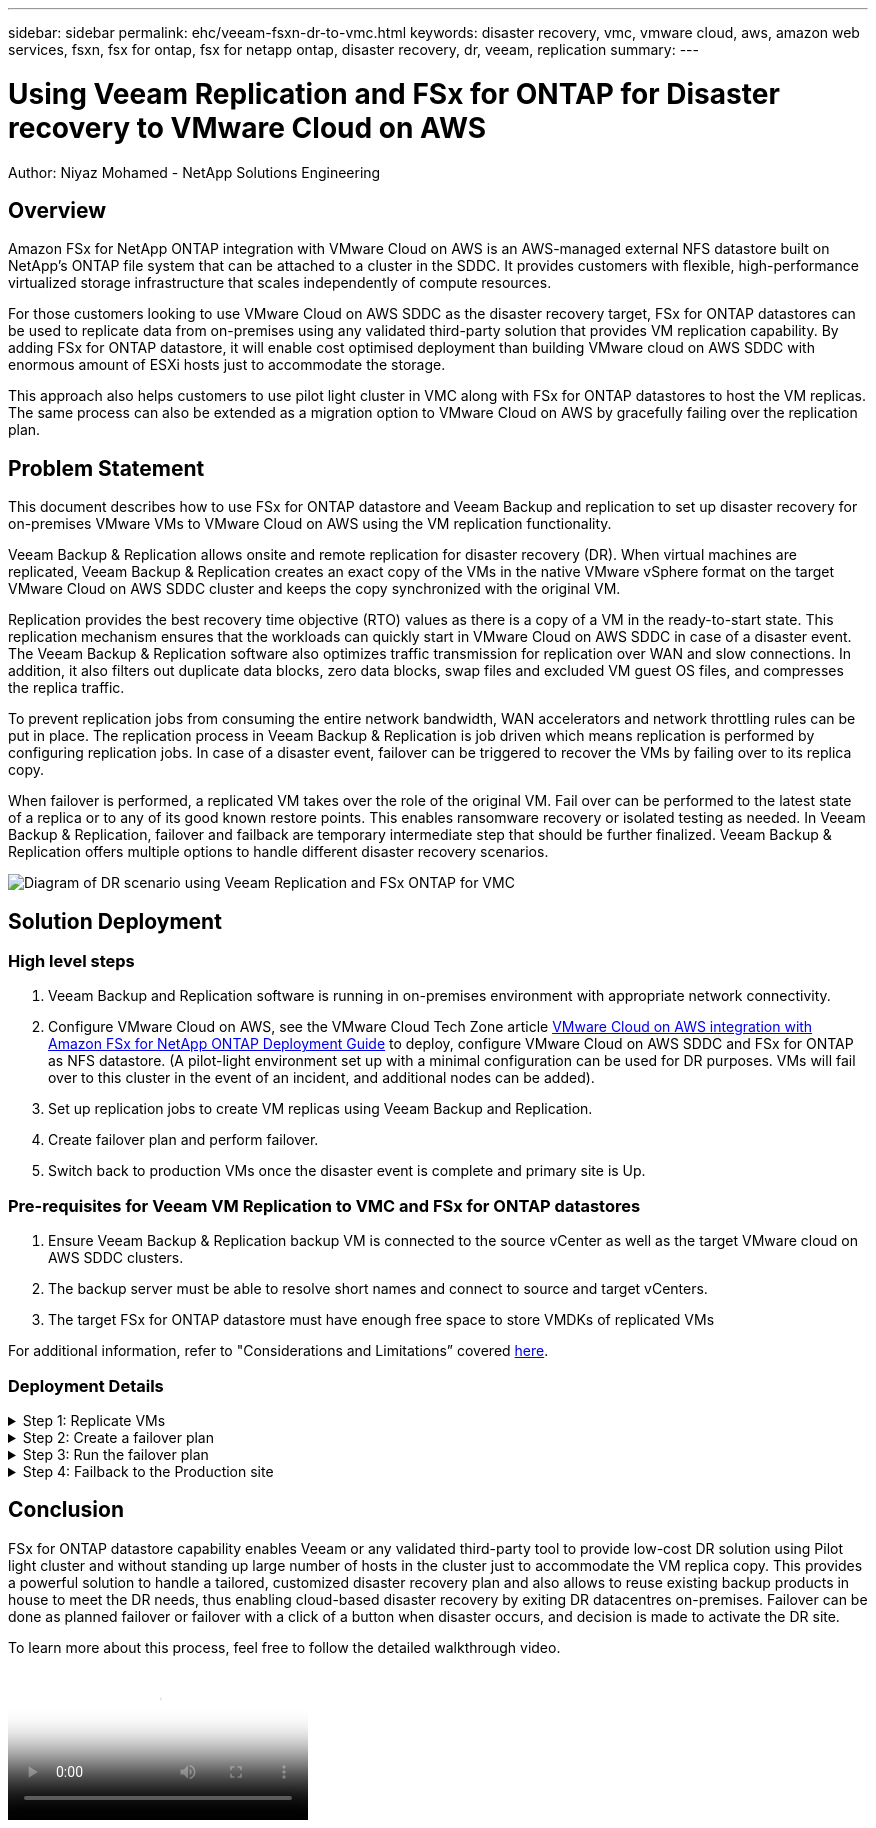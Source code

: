 ---
sidebar: sidebar
permalink: ehc/veeam-fsxn-dr-to-vmc.html
keywords: disaster recovery, vmc, vmware cloud, aws, amazon web services, fsxn, fsx for ontap, fsx for netapp ontap, disaster recovery, dr, veeam, replication
summary:
---

= Using Veeam Replication and FSx for ONTAP for Disaster recovery to VMware Cloud on AWS 
:hardbreaks:
:nofooter:
:icons: font
:linkattrs:
:imagesdir: ../../media/


[.lead]
Author: Niyaz Mohamed - NetApp Solutions Engineering

== Overview

Amazon FSx for NetApp ONTAP integration with VMware Cloud on AWS is an AWS-managed external NFS datastore built on NetApp’s ONTAP file system that can be attached to a cluster in the SDDC. It provides customers with flexible, high-performance virtualized storage infrastructure that scales independently of compute resources. 

For those customers looking to use VMware Cloud on AWS SDDC as the disaster recovery target, FSx for ONTAP datastores can be used to replicate data from on-premises using any validated third-party solution that provides VM replication capability. By adding FSx for ONTAP datastore, it will enable cost optimised deployment than building VMware cloud on AWS SDDC with enormous amount of ESXi hosts just to accommodate the storage. 

This approach also helps customers to use pilot light cluster in VMC along with FSx for ONTAP datastores to host the VM replicas. The same process can also be extended as a migration option to VMware Cloud on AWS by gracefully failing over the replication plan.

== Problem Statement

This document describes how to use FSx for ONTAP datastore and Veeam Backup and replication to set up disaster recovery for on-premises VMware VMs to VMware Cloud on AWS using the VM replication functionality. 

Veeam Backup & Replication allows onsite and remote replication for disaster recovery (DR). When virtual machines are replicated, Veeam Backup & Replication creates an exact copy of the VMs in the native VMware vSphere format on the target VMware Cloud on AWS SDDC cluster and keeps the copy synchronized with the original VM. 

Replication provides the best recovery time objective (RTO) values as there is a copy of a VM in the ready-to-start state.  This replication mechanism ensures that the workloads can quickly start in VMware Cloud on AWS SDDC in case of a disaster event. The Veeam Backup & Replication software also optimizes traffic transmission for replication over WAN and slow connections. In addition, it also filters out duplicate data blocks, zero data blocks, swap files and excluded VM guest OS files, and compresses the replica traffic. 

To prevent replication jobs from consuming the entire network bandwidth, WAN accelerators and network throttling rules can be put in place. The replication process in Veeam Backup & Replication is job driven which means replication is performed by configuring replication jobs. In case of a disaster event, failover can be triggered to recover the VMs by failing over to its replica copy. 

When failover is performed, a replicated VM takes over the role of the original VM. Fail over can be performed to the latest state of a replica or to any of its good known restore points. This enables ransomware recovery or isolated testing as needed. In Veeam Backup & Replication, failover and failback are temporary intermediate step that should be further finalized. Veeam Backup & Replication offers multiple options to handle different disaster recovery scenarios.

image:dr-veeam-fsx-image1.png["Diagram of DR scenario using Veeam Replication and FSx ONTAP for VMC"]

== Solution Deployment

=== High level steps

. Veeam Backup and Replication software is running in on-premises environment with appropriate network connectivity.
. Configure VMware Cloud on AWS, see the VMware Cloud Tech Zone article link:https://vmc.techzone.vmware.com/fsx-guide[VMware Cloud on AWS integration with Amazon FSx for NetApp ONTAP Deployment Guide] to deploy, configure VMware Cloud on AWS SDDC and FSx for ONTAP as NFS datastore. (A pilot-light environment set up with a minimal configuration can be used for DR purposes. VMs will fail over to this cluster in the event of an incident, and additional nodes can be added).
. Set up replication jobs to create VM replicas using Veeam Backup and Replication.
. Create failover plan and perform failover.
. Switch back to production VMs once the disaster event is complete and primary site is Up.

=== Pre-requisites for Veeam VM Replication to VMC and FSx for ONTAP datastores

. Ensure Veeam Backup & Replication backup VM is connected to the source vCenter as well as the target VMware cloud on AWS SDDC clusters.
. The backup server must be able to resolve short names and connect to source and target vCenters.
. The target FSx for ONTAP datastore must have enough free space to store VMDKs of replicated VMs

For additional information, refer to "Considerations and Limitations” covered link:https://helpcenter.veeam.com/docs/backup/vsphere/replica_limitations.html?ver=120[here].

=== Deployment Details

.Step 1: Replicate VMs
[%collapsible]
====
Veeam Backup & Replication leverages VMware vSphere snapshot capabilities and during replication, Veeam Backup & Replication requests VMware vSphere to create a VM snapshot. The VM snapshot is the point-in-time copy of a VM that includes virtual disks, system state, configuration and so on. Veeam Backup & Replication uses the snapshot as a source of data for replication. 

To replicate VMs, follow the below steps:

. Open the Veeam Backup & Replication Console.
. On the Home view, select Replication Job > Virtual machine > VMware vSphere.
. Specify a job name and select the appropriate advanced control checkbox. Click Next.
* Select the Replica seeding check box if connectivity between on-premises and AWS has restricted bandwidth.
* Select the Network remapping (for AWS VMC sites with different networks) check box if segments on VMware Cloud on AWS SDDC do not match that of on-premises site networks.
* If the IP addressing scheme in on-premises production site differs from the scheme in the AWS VMC site, select the Replica re-IP (for DR sites with different IP addressing scheme) check box.
+
image::dr-veeam-fsx-image2.png[]

. Select the VMs that needs to be replicated to FSx for ONTAP datastore attached to VMware Cloud on AWS SDDC in the *Virtual Machines* step. The Virtual machines can be placed on vSAN to fill the available vSAN datastore capacity. In a pilot light cluster, the usable capacity of a 3-node cluster will be limited. The rest of the data can be replicated to FSx for ONTAP datastores. Click *Add*, then in the *Add Object* window select the necessary VMs or VM containers and click *Add*. Click *Next*.
+
image::dr-veeam-fsx-image3.png[]

. After that, select the destination as VMware Cloud on AWS SDDC cluster / host and the appropriate resource pool, VM folder and FSx for ONTAP datastore for VM replicas. Then Click *Next*.
+ 
image::dr-veeam-fsx-image4.png[]

. In the next step, create the mapping between source and destination virtual network as needed.
+
image::dr-veeam-fsx-image5.png[]

. In the *Job Settings* step, specify the backup repository that will store metadata for VM replicas, retention policy and so on. 

. Update the *Source* and *Target* proxy servers in the *Data Transfer* step and leave *Automatic* selection (default) and keep *Direct* option selected and click *Next*.

. At the *Guest Processing* step, select *Enable application-aware processing* option as needed. Click *Next*.
+
image::dr-veeam-fsx-image6.png[]

. Choose the replication schedule to run the replication job to run on a regular basis.

. At the *Summary* step of the wizard, review details of the replication job. To start the job right after the wizard is closed, select the *Run the job when I click Finish* check box, otherwise leave the check box unselected. Then click *Finish* to close the wizard.
+
image::dr-veeam-fsx-image7.png[]

Once the replication job starts, the VMs with the suffix specified will be populated on the destination VMC SDDC cluster / host.

image::dr-veeam-fsx-image8.png[]

For additional information for Veeam replication, refer to link:https://helpcenter.veeam.com/docs/backup/vsphere/replication_process.html?ver=120[How Replication Works].
====

.Step 2: Create a failover plan
[%collapsible]
====
When the initial replication or seeding is complete, create the failover plan. Failover plan helps in performing failover for dependent VMs one by one or as a group automatically. Failover plan is the blueprint for the order in which the VMs are processed including the boot delays. The failover plan also helps to ensure that critical dependant VMs are already running. 

To create the plan, navigate to the new sub section called Replicas and select Failover Plan. Choose the appropriate VMs. Veeam Backup & Replication will look for the closest restore points to this point in time and use them to start VM replicas. 

NOTE: The failover plan can only be added once the initial replication is complete and the VM replicas are in Ready state.

NOTE: The maximum number of VMs that can be started simultaneously when running a failover plan is 10.

NOTE: During the failover process, the source VMs will not be powered off.

To create the *Failover Plan*, do the following:

. On the Home view, select *Failover Plan > VMware vSphere*.

. Next, provide a name and a description to the plan. Pre and Post-failover script can be added as required. For instance, run a script to shutdown VMs before starting the replicated VMs.
+
image::dr-veeam-fsx-image9.png[]

. Add the VMs to the plan and modify the VM boot order and boot delays to meet the application dependencies.
+
image::dr-veeam-fsx-image10.png[]

For additional information for creating replication jobs, refer link:https://helpcenter.veeam.com/docs/backup/vsphere/replica_job.html?ver=120[Creating Replication Jobs].
====

.Step 3: Run the failover plan
[%collapsible]
====
During failover, the source VM in the production site is switched over to its replica at the disaster recovery site. As part of the failover process, Veeam Backup & Replication restores the VM replica to the required restore point and moves all I/O activities from the source VM to its replica. Replicas can be used not only in case of a disaster, but also to simulate DR drills. During failover simulation, the source VM remains running. Once all the necessary tests have been conducted, you can undo the failover and return to normal operations.

NOTE: Make sure network segmentation is in place to avoid IP conflicts during DR drills.

To start the failover plan, simply click in *Failover Plans* tab and right click on the failover plan. Select *Start*. This will failover using the latest restore points of VM replicas. To fail over to specific restore points of VM replicas, select *Start to*. 

image::dr-veeam-fsx-image11.png[]

image::dr-veeam-fsx-image12.png[]

The state of the VM replica changes from Ready to Failover and VMs will start on the destination VMware Cloud on AWS SDDC cluster / host. 

image::dr-veeam-fsx-image13.png[]

Once the failover is complete, the status of the VMs will change to “Failover”.

image::dr-veeam-fsx-image14.png[]

NOTE: Veeam Backup & Replication stops all replication activities for the source VM until its replica is returned to the Ready state. 

For detailed information about failover plans, refer to link:https://helpcenter.veeam.com/docs/backup/vsphere/failover_plan.html?ver=120[Failover Plans].
====

.Step 4: Failback to the Production site
[%collapsible]
====
When the failover plan is running, it is considered as an intermediate step and needs to be finalized based on the requirement. The options include the following:

* *Failback to production* - switch back to the original VM and transfer all changes that took place while the VM replica was running to the original VM.

NOTE: When you perform failback, changes are only transferred but not published. Choose *Commit failback* (once the original VM is confirmed to work as expected) or *Undo failback* to get back to the VM replica If the original VM is not working as expected.

* *Undo failover* - switch back to the original VM and discard all changes made to the VM replica while it was running.

* *Permanent Failover* - permanently switch from the original VM to a VM replica and use this replica as the original VM.

In this demo, Failback to production was chosen. Failback to the original VM was selected during the Destination step of the wizard and “Power on VM after restoring” check box was enabled.

image::dr-veeam-fsx-image15.png[]

image::dr-veeam-fsx-image16.png[]

Failback commit is one of the ways to finalize failback operation. When failback is committed, it confirms that the changes sent to the VM which is failed back (the production VM) are working as expected. After the commit operation, Veeam Backup & Replication resumes replication activities for the production VM.

For detailed information about the failback process, refer Veeam documentation for link:https://helpcenter.veeam.com/docs/backup/vsphere/failover_failback.html?ver=120[Failover and Failback for replication].

image::dr-veeam-fsx-image17.png[]

image::dr-veeam-fsx-image18.png[]

After failback to production is successful, the VMs are all restored back to the original production site.

image::dr-veeam-fsx-image19.png[]
====

== Conclusion

FSx for ONTAP datastore capability enables Veeam or any validated third-party tool to provide low-cost DR solution using Pilot light cluster and without standing up large number of hosts in the cluster just to accommodate the VM replica copy. This provides a powerful solution to handle a tailored, customized disaster recovery plan and also allows to reuse existing backup products in house to meet the DR needs, thus enabling cloud-based disaster recovery by exiting DR datacentres on-premises. Failover can be done as planned failover or failover with a click of a button when disaster occurs, and decision is made to activate the DR site.

To learn more about this process, feel free to follow the detailed walkthrough video.

video::15fed205-8614-4ef7-b2d0-b061015e925a[panopto, "Video walkthrough of the solution"]